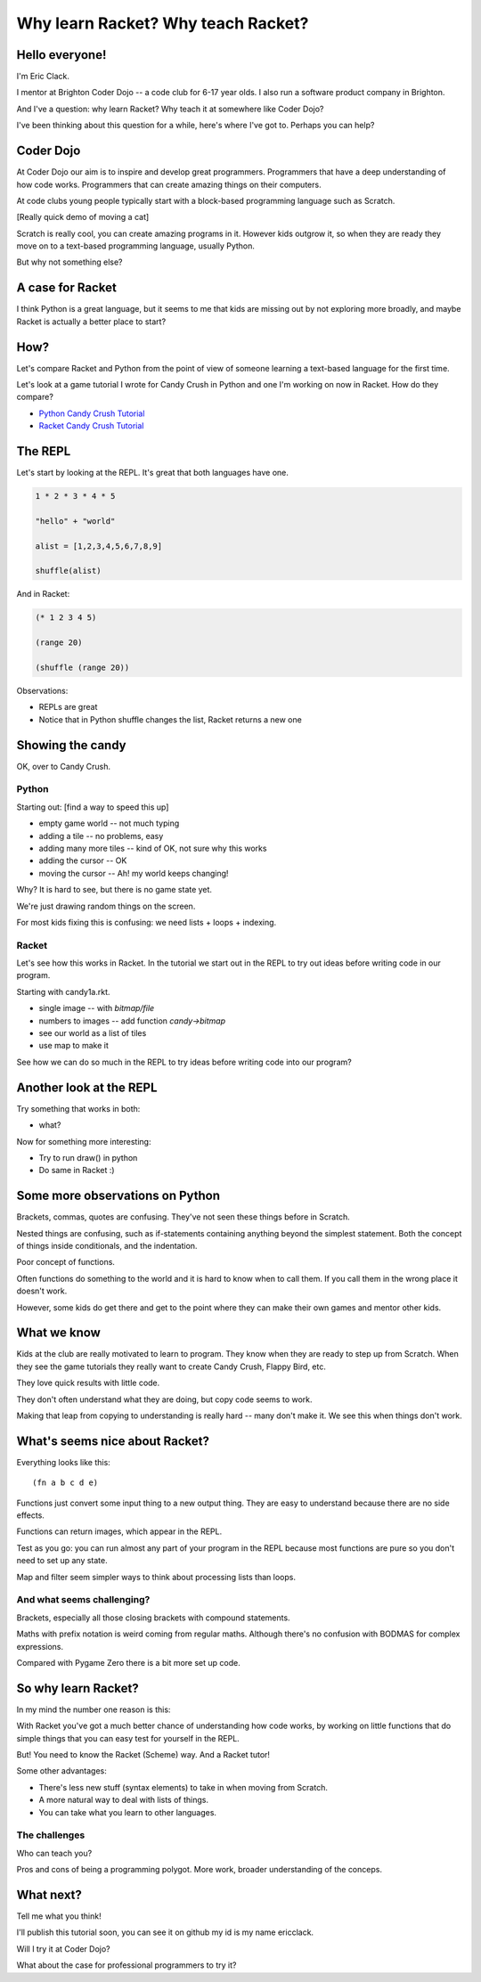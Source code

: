 .. _talk:

Why learn Racket? Why teach Racket?
===================================

Hello everyone!
---------------

I'm Eric Clack.

I mentor at Brighton Coder Dojo -- a code club for 6-17 year olds. I
also run a software product company in Brighton.

And I've a question: why learn Racket? Why teach it at somewhere like
Coder Dojo?

I've been thinking about this question for a while, here's where I've
got to. Perhaps you can help?

Coder Dojo
----------

At Coder Dojo our aim is to inspire and develop great
programmers. Programmers that have a deep understanding of how code
works. Programmers that can create amazing things on their computers.

At code clubs young people typically start with a block-based
programming language such as Scratch. 

[Really quick demo of moving a cat]

Scratch is really cool, you can create amazing programs in it. However
kids outgrow it, so when they are ready they move on to a text-based
programming language, usually Python.

But why not something else? 

A case for Racket
-----------------

I think Python is a great language, but it seems to me that kids are
missing out by not exploring more broadly, and maybe Racket is
actually a better place to start?

How?
----

Let's compare Racket and Python from the point of view of someone
learning a text-based language for the first time.

Let's look at a game tutorial I wrote for Candy Crush in Python and one I'm
working on now in Racket. How do they compare?

- `Python Candy Crush Tutorial`_
- `Racket Candy Crush Tutorial`_

The REPL
--------

Let's start by looking at the REPL. It's great that both languages have one.

.. code:: python

   1 * 2 * 3 * 4 * 5

   "hello" + "world"

   alist = [1,2,3,4,5,6,7,8,9]

   shuffle(alist)

And in Racket: 
   
.. code:: racket
          
   (* 1 2 3 4 5)

   (range 20)

   (shuffle (range 20))
   

Observations:

- REPLs are great
- Notice that in Python shuffle changes the list, Racket
  returns a new one

Showing the candy
-----------------

OK, over to Candy Crush.

Python
......

Starting out: [find a way to speed this up]

- empty game world -- not much typing
- adding a tile -- no problems, easy
- adding many more tiles -- kind of OK, not sure why this works
- adding the cursor -- OK
- moving the cursor -- Ah! my world keeps changing!

Why? It is hard to see, but there is no game state yet.

We're just drawing random things on the screen.
  
For most kids fixing this is confusing: we need lists + loops +
indexing.


Racket
......

Let's see how this works in Racket. In the tutorial we start out in
the REPL to try out ideas before writing code in our program. 

Starting with candy1a.rkt.

- single image -- with `bitmap/file`
- numbers to images -- add function `candy->bitmap`
- see our world as a list of tiles
- use map to make it

See how we can do so much in the REPL to try ideas before writing
code into our program?



Another look at the REPL
------------------------

Try something that works in both:

- what?

Now for something more interesting: 
  
- Try to run draw() in python
- Do same in Racket :) 
  

Some more observations on Python
----------------------

Brackets, commas, quotes are confusing. They've not seen these things
before in Scratch.

Nested things are confusing, such as if-statements containing anything
beyond the simplest statement. Both the concept of things inside
conditionals, and the indentation.

Poor concept of functions.

Often functions do something to the world and it is hard to know when
to call them. If you call them in the wrong place it doesn't work.

However, some kids do get there and get to the point where they
can make their own games and mentor other kids.


What we know
------------

Kids at the club are really motivated to learn to program. They know
when they are ready to step up from Scratch. When they see the game
tutorials they really want to create Candy Crush, Flappy Bird, etc.

They love quick results with little code.

They don't often understand what they are doing, but copy code seems
to work.

Making that leap from copying to understanding is really hard -- many
don't make it. We see this when things don't work. 


What's seems nice about Racket?
-------------------------------

Everything looks like this::

  (fn a b c d e)

Functions just convert some input thing to a new output thing. They
are easy to understand because there are no side effects.

Functions can return images, which appear in the REPL. 

Test as you go: you can run almost any part of your program in the
REPL because most functions are pure so you don't need to set up any
state.

Map and filter seem simpler ways to think about processing lists
than loops. 

And what seems challenging?
...........................

Brackets, especially all those closing brackets with compound
statements.

Maths with prefix notation is weird coming from regular
maths. Although there's no confusion with BODMAS for complex
expressions.

Compared with Pygame Zero there is a bit more set up code. 

So why learn Racket?
--------------------

In my mind the number one reason is this:

With Racket you've got a much better chance of understanding how
code works, by working on little functions that do simple things
that you can easy test for yourself in the REPL.

But! You need to know the Racket (Scheme) way. And a Racket tutor!
  
Some other advantages: 

- There's less new stuff (syntax elements) to take in when moving from
  Scratch.
- A more natural way to deal with lists of things.
- You can take what you learn to other languages.

The challenges
..............

Who can teach you?

Pros and cons of being a programming polygot. More work, broader
understanding of the conceps.

What next?
----------

Tell me what you think! 

I'll publish this tutorial soon, you can see it on github my id is my name ericclack.

Will I try it at Coder Dojo?

What about the case for professional programmers to try it?

.. _Python Candy Crush Tutorial: https://pygamezero-candy.readthedocs.io/en/latest/
.. _Racket Candy Crush Tutorial: https://github.com/ericclack/racket-candy-crush/blob/master/doc/index.rst
